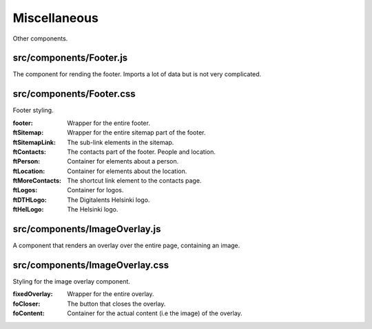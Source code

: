 Miscellaneous
=============

Other components.

src/components/Footer.js
........................

The component for rending the footer. Imports a lot of data but is not very complicated.

src/components/Footer.css
.........................

Footer styling.

:footer: Wrapper for the entire footer.

:ftSitemap: Wrapper for the entire sitemap part of the footer.

:ftSitemapLink: The sub-link elements in the sitemap.

:ftContacts: The contacts part of the footer. People and location.

:ftPerson: Container for elements about a person.

:ftLocation: Container for elements about the location.

:ftMoreContacts: The shortcut link element to the contacts page.

:ftLogos: Container for logos.

:ftDTHLogo: The Digitalents Helsinki logo.

:ftHelLogo: The Helsinki logo.

src/components/ImageOverlay.js
..............................

A component that renders an overlay over the entire page, containing an image.

src/components/ImageOverlay.css
...............................

Styling for the image overlay component.

:fixedOverlay: Wrapper for the entire overlay.

:foCloser: The button that closes the overlay.

:foContent: Container for the actual content (i.e the image) of the overlay.